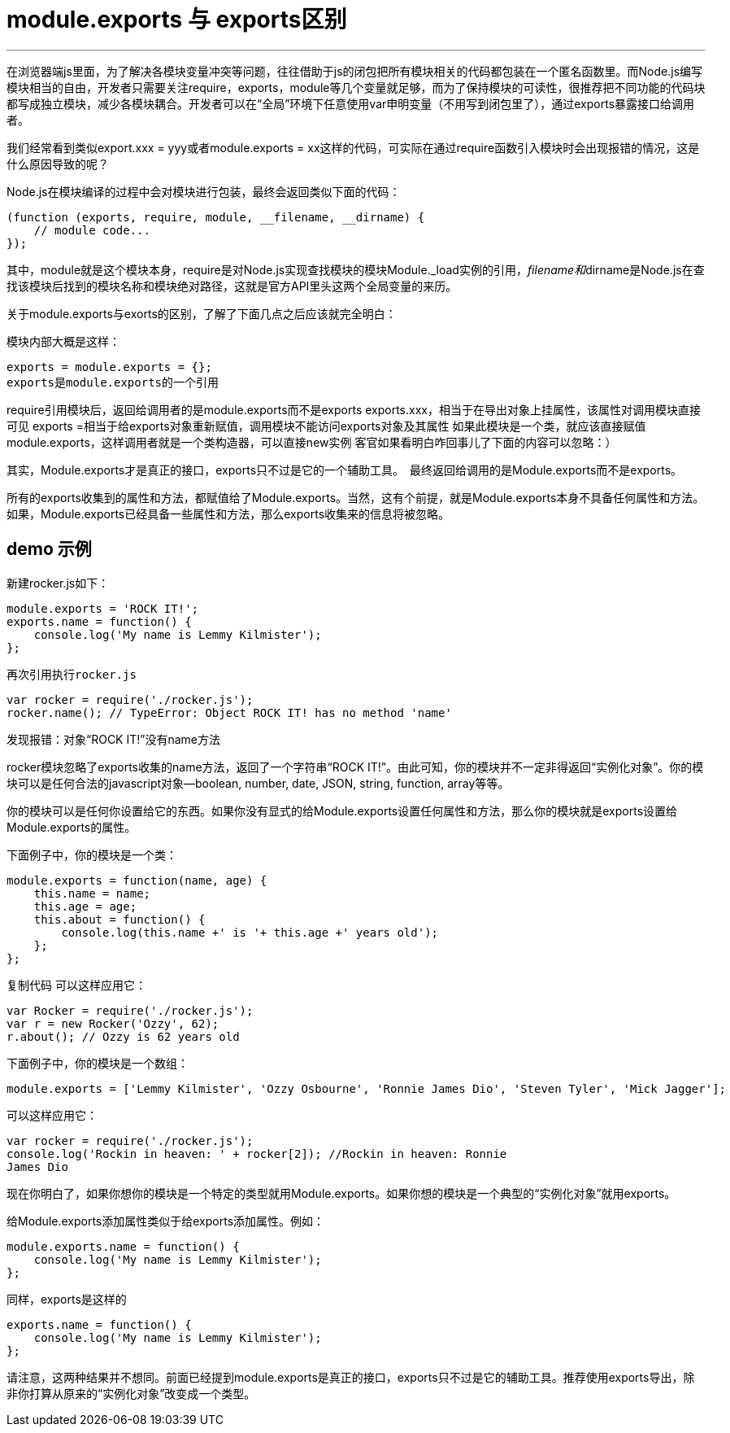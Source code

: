= module.exports 与 exports区别
:publish_at: 2014-08-06 12:43:14


---

在浏览器端js里面，为了解决各模块变量冲突等问题，往往借助于js的闭包把所有模块相关的代码都包装在一个匿名函数里。而Node.js编写模块相当的自由，开发者只需要关注require，exports，module等几个变量就足够，而为了保持模块的可读性，很推荐把不同功能的代码块都写成独立模块，减少各模块耦合。开发者可以在“全局”环境下任意使用var申明变量（不用写到闭包里了），通过exports暴露接口给调用者。

我们经常看到类似export.xxx = yyy或者module.exports = xx这样的代码，可实际在通过require函数引入模块时会出现报错的情况，这是什么原因导致的呢？

Node.js在模块编译的过程中会对模块进行包装，最终会返回类似下面的代码：

```

(function (exports, require, module, __filename, __dirname) {
    // module code...
});
```
其中，module就是这个模块本身，require是对Node.js实现查找模块的模块Module._load实例的引用，__filename和__dirname是Node.js在查找该模块后找到的模块名称和模块绝对路径，这就是官方API里头这两个全局变量的来历。

关于module.exports与exorts的区别，了解了下面几点之后应该就完全明白：

模块内部大概是这样：

```
exports = module.exports = {};  
exports是module.exports的一个引用
```
require引用模块后，返回给调用者的是module.exports而不是exports
exports.xxx，相当于在导出对象上挂属性，该属性对调用模块直接可见
exports =相当于给exports对象重新赋值，调用模块不能访问exports对象及其属性
如果此模块是一个类，就应该直接赋值module.exports，这样调用者就是一个类构造器，可以直接new实例
客官如果看明白咋回事儿了下面的内容可以忽略：）

其实，Module.exports才是真正的接口，exports只不过是它的一个辅助工具。　最终返回给调用的是Module.exports而不是exports。

所有的exports收集到的属性和方法，都赋值给了Module.exports。当然，这有个前提，就是Module.exports本身不具备任何属性和方法。如果，Module.exports已经具备一些属性和方法，那么exports收集来的信息将被忽略。

## demo 示例
新建rocker.js如下：

```

module.exports = 'ROCK IT!';
exports.name = function() {
    console.log('My name is Lemmy Kilmister');
};
```
 再次引用执行rocker.js

```
var rocker = require('./rocker.js');
rocker.name(); // TypeError: Object ROCK IT! has no method 'name'
```
发现报错：对象“ROCK IT!”没有name方法

rocker模块忽略了exports收集的name方法，返回了一个字符串“ROCK IT!”。由此可知，你的模块并不一定非得返回“实例化对象”。你的模块可以是任何合法的javascript对象--boolean, number, date, JSON, string, function, array等等。

你的模块可以是任何你设置给它的东西。如果你没有显式的给Module.exports设置任何属性和方法，那么你的模块就是exports设置给Module.exports的属性。

下面例子中，你的模块是一个类：

```
module.exports = function(name, age) {
    this.name = name;
    this.age = age;
    this.about = function() {
        console.log(this.name +' is '+ this.age +' years old');
    };
};
```
复制代码
可以这样应用它：

```
var Rocker = require('./rocker.js');
var r = new Rocker('Ozzy', 62);
r.about(); // Ozzy is 62 years old
```
下面例子中，你的模块是一个数组：

```
module.exports = ['Lemmy Kilmister', 'Ozzy Osbourne', 'Ronnie James Dio', 'Steven Tyler', 'Mick Jagger'];
```

可以这样应用它：

```
var rocker = require('./rocker.js');
console.log('Rockin in heaven: ' + rocker[2]); //Rockin in heaven: Ronnie 
James Dio
```
现在你明白了，如果你想你的模块是一个特定的类型就用Module.exports。如果你想的模块是一个典型的“实例化对象”就用exports。

给Module.exports添加属性类似于给exports添加属性。例如：

```
module.exports.name = function() {
    console.log('My name is Lemmy Kilmister');
};
```
同样，exports是这样的

```
exports.name = function() {
    console.log('My name is Lemmy Kilmister');
};
```
请注意，这两种结果并不想同。前面已经提到module.exports是真正的接口，exports只不过是它的辅助工具。推荐使用exports导出，除非你打算从原来的“实例化对象”改变成一个类型。